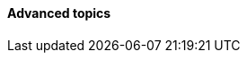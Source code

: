 ==== Advanced topics


ifdef::collaborator-draft[]

 ===== Intersection of product and work management: story branches

 Because the intent leads to the artifact, and the artifact leads to the commit, it makes sense to associate the requirement with a branch in the version control system. This is not required, but makes it easier to trace the requirement to the actual work by which it was fulfilled. This will be discussed further in Section II and its associated labs. This is a continuously evolving problem area, with practices changing rapidly.

 anchor:multi-tasking[]

 ===== Multi-tasking

 Context switching and multi-tasking
 [Human factors discussion]


Need to allocate between chapters 5, 8, 9 - or touch on & elaborate later?


 Relationship between features and tasks

 Decision rules
 Reinertsen Boeing case

 Rule engines


 Synchronization

 I think there is a fundamental abstract model here of tasks and synch points - OS scheduling analogs? Mutexes/semaphores? emergent dependencies?

anchor:cadence[cadence]

 Cadence

 Cadence is an important form of synchronization. [more]

 Velocity

Stories are meant to be independent and valuable. Tasks aren’t. By earning velocity at the level of tasks, it is possible to be 70% dev-complete for a release without a single story being dev-complete. <<Narayan2015>>



 A look ahead to project and process

Projects: fixed time/duration/scope, not repeatable.

Processes: repeatable...

 deferrable commitments

 [Dan Pink, Drive: Task, time, technique, and team]

 High priority: incorporate Common Ground paper http://jeffreymbradshaw.net/publications/Common_Ground_Single.pdf

endif::collaborator-draft[]
